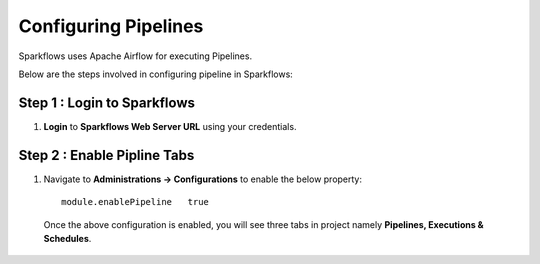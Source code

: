 Configuring Pipelines
======================

Sparkflows uses Apache Airflow for executing Pipelines.

Below are the steps involved in configuring pipeline in Sparkflows:

Step 1 : Login to Sparkflows
-------------------------------

#. **Login** to **Sparkflows Web Server URL** using your credentials.

Step 2 : Enable Pipline Tabs
---------------------------------
#. Navigate to **Administrations -> Configurations** to enable the below property:

   ::

        module.enablePipeline	true

   .. figure:: ../../../_assets/aws/livy/administration.png
      :alt: livy
      :width: 60%

   .. figure:: ../../../_assets/user-guide/pipeline/pipeline_configurations.PNG
      :alt: Pipeline List
      :width: 60%
   
   Once the above configuration is enabled, you will see three tabs in project namely **Pipelines, Executions & Schedules**.

   .. figure:: ../../../_assets/user-guide/pipeline/pipeline-list-new.png
      :alt: Pipeline List
      :width: 60% 
